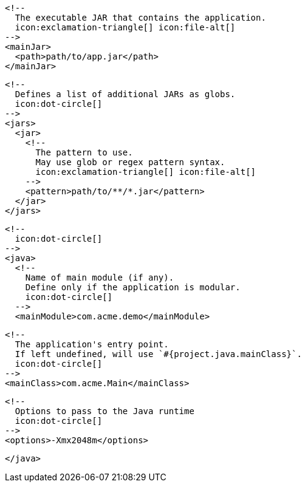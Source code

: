         <!--
          The executable JAR that contains the application.
          icon:exclamation-triangle[] icon:file-alt[]
        -->
        <mainJar>
          <path>path/to/app.jar</path>
        </mainJar>

        <!--
          Defines a list of additional JARs as globs.
          icon:dot-circle[]
        -->
        <jars>
          <jar>
            <!--
              The pattern to use.
              May use glob or regex pattern syntax.
              icon:exclamation-triangle[] icon:file-alt[]
            -->
            <pattern>path/to/**/*.jar</pattern>
          </jar>
        </jars>

        <!--
          icon:dot-circle[]
        -->
        <java>
          <!--
            Name of main module (if any).
            Define only if the application is modular.
            icon:dot-circle[]
          -->
          <mainModule>com.acme.demo</mainModule>

          <!--
            The application's entry point.
            If left undefined, will use `#{project.java.mainClass}`.
            icon:dot-circle[]
          -->
          <mainClass>com.acme.Main</mainClass>

          <!--
            Options to pass to the Java runtime
            icon:dot-circle[]
          -->
          <options>-Xmx2048m</options>

ifdef::java-assembler[]
          <!--
            Maven coordinates>groupId.
            If left undefined, will use `#{project.java.groupId}`.
            icon:dot-circle[]
          -->
          <groupId>com.acme</groupId>

          <!--
            Maven coordinates>artifactId.
            If left undefined, will use `#{project.java.artifactId}`.
            icon:dot-circle[]
          -->
          <artifactId>app</artifactId>

          <!--
            The minimum Java version required by consumers to run the application.
            If left undefined, will use `#{project.java.version}`.
            icon:dot-circle[]
          -->
          <version>8</version>

          <!--
            Identifies the project as being member of a multi-project build.
            If left undefined, will use `#{project.java.multiProject}`.
            icon:dot-circle[]
          -->
          <multiProject>false</multiProject>

          <!--
            Additional properties used when evaluating templates.
            icon:dot-circle[]
          -->
          <extraProperties>
            <!--
              Key will be capitalized and prefixed with `java`, i.e, `javaFoo`.
            -->
            <foo>bar</foo>
          </extraProperties>
endif::java-assembler[]
        </java>
